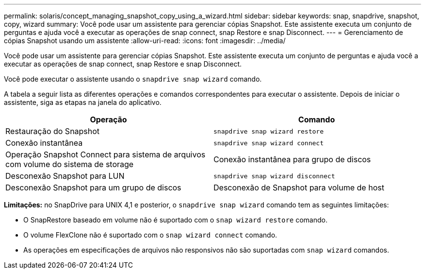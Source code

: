 ---
permalink: solaris/concept_managing_snapshot_copy_using_a_wizard.html 
sidebar: sidebar 
keywords: snap, snapdrive, snapshot, copy, wizard 
summary: Você pode usar um assistente para gerenciar cópias Snapshot. Este assistente executa um conjunto de perguntas e ajuda você a executar as operações de snap connect, snap Restore e snap Disconnect. 
---
= Gerenciamento de cópias Snapshot usando um assistente
:allow-uri-read: 
:icons: font
:imagesdir: ../media/


[role="lead"]
Você pode usar um assistente para gerenciar cópias Snapshot. Este assistente executa um conjunto de perguntas e ajuda você a executar as operações de snap connect, snap Restore e snap Disconnect.

Você pode executar o assistente usando o `snapdrive snap wizard` comando.

A tabela a seguir lista as diferentes operações e comandos correspondentes para executar o assistente. Depois de iniciar o assistente, siga as etapas na janela do aplicativo.

|===
| Operação | Comando 


 a| 
Restauração do Snapshot
 a| 
`snapdrive snap wizard restore`



 a| 
Conexão instantânea
 a| 
`snapdrive snap wizard connect`



 a| 
Operação Snapshot Connect para sistema de arquivos com volume do sistema de storage



 a| 
Conexão instantânea para grupo de discos



 a| 
Desconexão Snapshot para LUN
 a| 
`snapdrive snap wizard disconnect`



 a| 
Desconexão Snapshot para um grupo de discos



 a| 
Desconexão de Snapshot para volume de host



 a| 
Desconexão Snapshot para sistema de arquivos

|===
*Limitações:* no SnapDrive para UNIX 4,1 e posterior, o `snapdrive snap wizard` comando tem as seguintes limitações:

* O SnapRestore baseado em volume não é suportado com o `snap wizard restore` comando.
* O volume FlexClone não é suportado com o `snap wizard connect` comando.
* As operações em especificações de arquivos não responsivos não são suportadas com `snap wizard` comandos.

